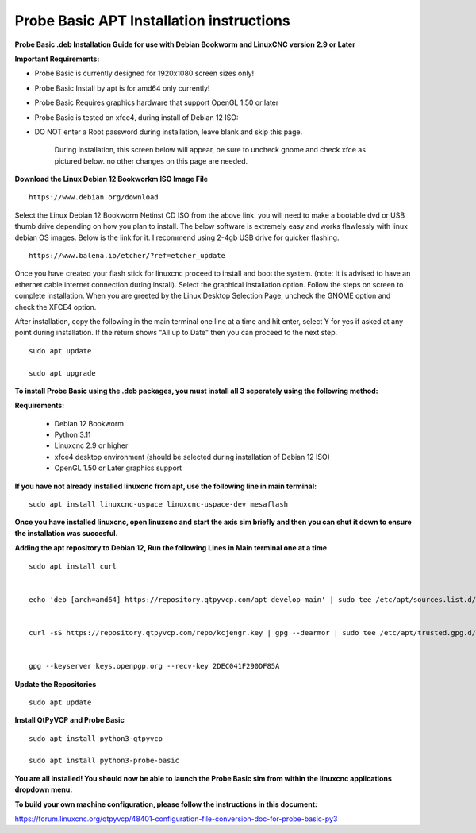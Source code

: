 ==========================================
Probe Basic APT Installation instructions
==========================================


**Probe Basic .deb Installation Guide for use with Debian Bookworm and LinuxCNC version 2.9 or Later**


**Important Requirements:**

- Probe Basic is currently designed for 1920x1080 screen sizes only!
- Probe Basic Install by apt is for amd64 only currently!
- Probe Basic Requires graphics hardware that support OpenGL 1.50 or later
- Probe Basic is tested on xfce4, during install of Debian 12 ISO:
- DO NOT enter a Root password during installation, leave blank and skip this page.


    During installation, this screen below will appear, be sure to uncheck gnome and check xfce as pictured below. no other changes on this page are needed.


.. image:: images/xfce_check_doc.png
   :align: center





**Download the Linux Debian 12 Bookworkm ISO Image File**

::

    https://www.debian.org/download


Select the Linux Debian 12 Bookworm Netinst CD ISO from the above link. you will need to make a bootable dvd or USB thumb drive depending on how you plan to install.  The below software is extremely easy and works flawlessly with linux debian OS images. Below is the link for it. I recommend using 2-4gb USB drive for quicker flashing.

::

    https://www.balena.io/etcher/?ref=etcher_update


Once you have created your flash stick for linuxcnc proceed to install and boot the system. (note: It is advised to have an ethernet cable internet connection during install).  Select the graphical installation option. Follow the steps on screen to complete installation.  When you are greeted by the Linux Desktop Selection Page, uncheck the GNOME option and check the XFCE4 option.

After installation, copy the following in the main terminal one line at a time and hit enter, select Y for yes if asked at any point during installation.  If the return shows "All up to Date" then you can proceed to the next step.

::

    sudo apt update

    sudo apt upgrade



**To install Probe Basic using the .deb packages, you must install all 3 seperately using the following method:**

**Requirements:**

    - Debian 12 Bookworm
    - Python 3.11
    - Linuxcnc 2.9 or higher
    - xfce4 desktop environment (should be selected during installation of Debian 12 ISO)
    - OpenGL 1.50 or Later graphics support


**If you have not already installed linuxcnc from apt, use the following line in main terminal:**

::

    sudo apt install linuxcnc-uspace linuxcnc-uspace-dev mesaflash



**Once you have installed linuxcnc, open linuxcnc and start the axis sim briefly and then you can shut it down to ensure the installation was succesful.**


**Adding the apt repository to Debian 12, Run the following Lines in Main terminal one at a time**

::

    sudo apt install curl


    echo 'deb [arch=amd64] https://repository.qtpyvcp.com/apt develop main' | sudo tee /etc/apt/sources.list.d/kcjengr.list


    curl -sS https://repository.qtpyvcp.com/repo/kcjengr.key | gpg --dearmor | sudo tee /etc/apt/trusted.gpg.d/kcjengr.gpg


    gpg --keyserver keys.openpgp.org --recv-key 2DEC041F290DF85A



**Update the Repositories**

::

    sudo apt update



**Install QtPyVCP and Probe Basic**

::

    sudo apt install python3-qtpyvcp

    sudo apt install python3-probe-basic



**You are all installed!  You should now be able to launch the Probe Basic sim from within the linuxcnc applications dropdown menu.**


**To build your own machine configuration, please follow the instructions in this document:**


https://forum.linuxcnc.org/qtpyvcp/48401-configuration-file-conversion-doc-for-probe-basic-py3


